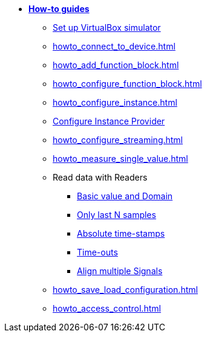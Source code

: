 * xref:howto.adoc[**How-to guides**]
** xref:howto_vbox_simulator.adoc[Set up VirtualBox simulator]
** xref:howto_connect_to_device.adoc[]
// ** xref:howto_configure_a_device.adoc[]
** xref:howto_add_function_block.adoc[]
** xref:howto_configure_function_block.adoc[]
** xref:howto_configure_instance.adoc[]
** xref:howto_configure_instance_providers.adoc[Configure Instance Provider]
** xref:howto_configure_streaming.adoc[]
** xref:howto_measure_single_value.adoc[]
// ** xref:howto_configure_a_device.adoc[Configure a Device]
// ** Configure a Signal
// *** xref:howto_create_a_signal.adoc[]
// *** xref:howto_configure_data_rule.adoc[]
// *** xref:howto_create_dimension_objects.adoc[]
// *** xref:howto_configure_a_time_signal.adoc[]
** Read data with Readers
*** xref:howto_read_with_domain.adoc[Basic value and Domain]
*** xref:howto_read_last_n_samples.adoc[Only last N samples]
*** xref:howto_read_with_timestamps.adoc[Absolute time-stamps]
*** xref:howto_read_with_timeouts.adoc[Time-outs]
*** xref:howto_read_aligned_signals.adoc[Align multiple Signals]
** xref:howto_save_load_configuration.adoc[]
** xref:howto_access_control.adoc[]
